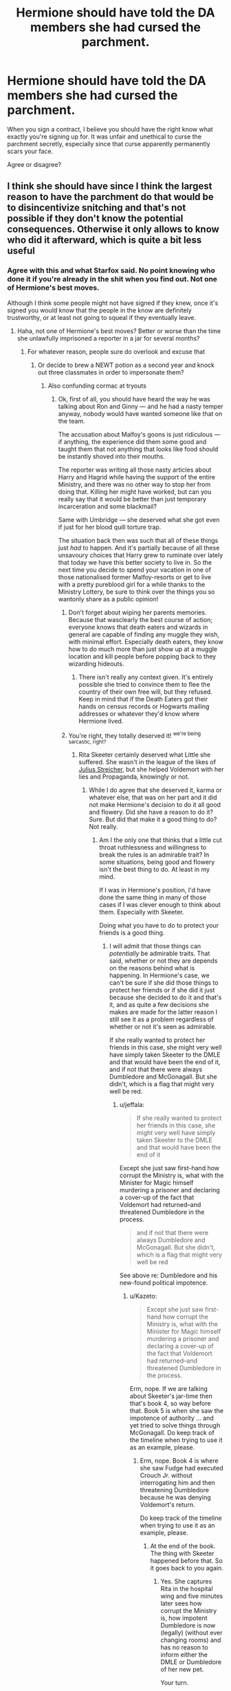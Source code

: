 #+TITLE: Hermione should have told the DA members she had cursed the parchment.

* Hermione should have told the DA members she had cursed the parchment.
:PROPERTIES:
:Score: 33
:DateUnix: 1464258633.0
:DateShort: 2016-May-26
:FlairText: Discussion
:END:
When you sign a contract, I believe you should have the right know what exactly you're signing up for. It was unfair and unethical to curse the parchment secretly, especially since that curse apparently permanently scars your face.

Agree or disagree?


** I think she should have since I think the largest reason to have the parchment do that would be to disincentivize snitching and that's not possible if they don't know the potential consequences. Otherwise it only allows to know who did it afterward, which is quite a bit less useful
:PROPERTIES:
:Author: flame7926
:Score: 62
:DateUnix: 1464259747.0
:DateShort: 2016-May-26
:END:

*** Agree with this and what Starfox said. No point knowing who done it if you're already in the shit when you find out. Not one of Hermione's best moves.

Although I think some people might not have signed if they knew, once it's signed you would know that the people in the know are definitely trustworthy, or at least not going to squeal if they eventually leave.
:PROPERTIES:
:Author: maxxie10
:Score: 18
:DateUnix: 1464264709.0
:DateShort: 2016-May-26
:END:

**** Haha, not one of Hermione's best moves? Better or worse than the time she unlawfully imprisoned a reporter in a jar for several months?
:PROPERTIES:
:Author: silver_fire_lizard
:Score: 21
:DateUnix: 1464282939.0
:DateShort: 2016-May-26
:END:

***** For whatever reason, people sure do overlook and excuse that
:PROPERTIES:
:Author: boomberrybella
:Score: 9
:DateUnix: 1464293737.0
:DateShort: 2016-May-27
:END:

****** Or decide to brew a NEWT potion as a second year and knock out three classmates in order to impersonate them?
:PROPERTIES:
:Author: Lyion
:Score: 11
:DateUnix: 1464297380.0
:DateShort: 2016-May-27
:END:

******* Also confunding cormac at tryouts
:PROPERTIES:
:Author: boomberrybella
:Score: 6
:DateUnix: 1464298793.0
:DateShort: 2016-May-27
:END:

******** Ok, first of all, you should have heard the way he was talking about Ron and Ginny --- and he had a nasty temper anyway, nobody would have wanted someone like that on the team.

The accusation about Malfoy's goons is just ridiculous --- if anything, the experience did them some good and taught them that not anything that looks like food should be instantly shoved into their mouths.

The reporter was writing all those nasty articles about Harry and Hagrid while having the support of the entire Ministry, and there was no other way to stop her from doing that. Killing her might have worked, but can you really say that it would be better than just temporary incarceration and some blackmail?

Same with Umbridge --- she deserved what she got even if just for her blood quill torture trap.

The situation back then was such that all of these things just /had/ to happen. And it's partially because of all these unsavoury choices that Harry grew to ruminate over lately that today we have this better society to live in. So the next time you decide to spend your vacation in one of those nationalised former Malfoy-resorts or get to live with a pretty pureblood girl for a while thanks to the Ministry Lottery, be sure to think over the things you so wantonly share as a public opinion!
:PROPERTIES:
:Author: OutOfNiceUsernames
:Score: 10
:DateUnix: 1464308573.0
:DateShort: 2016-May-27
:END:

********* Don't forget about wiping her parents memories. Because that wasclearly the best course of action; everyone knows that death eaters and wizards in general are capable of finding any muggle they wish, with minimal effort. Especially death eaters, they know how to do much more than just show up at a muggle location and kill people before popping back to they wizarding hideouts.
:PROPERTIES:
:Author: mikefromcanmore
:Score: 7
:DateUnix: 1464332695.0
:DateShort: 2016-May-27
:END:

********** There isn't really any context given. It's entirely possible she tried to convince them to flee the country of their own free will, but they refused. Keep in mind that if the Death Eaters got their hands on census records or Hogwarts mailing addresses or whatever they'd know where Hermione lived.
:PROPERTIES:
:Author: FedoraFerret
:Score: 1
:DateUnix: 1464444424.0
:DateShort: 2016-May-28
:END:


********* You're right, they totally deserved it! ^{we're being sarcastic, right?}
:PROPERTIES:
:Author: boomberrybella
:Score: 5
:DateUnix: 1464310922.0
:DateShort: 2016-May-27
:END:

********** Rita Skeeter certainly deserved what Little she suffered. She wasn't in the league of the likes of [[https://en.wikipedia.org/wiki/Julius_Streicher][Julius Streicher]], but she helped Voldemort with her lies and Propaganda, knowingly or not.
:PROPERTIES:
:Author: Starfox5
:Score: 0
:DateUnix: 1464332541.0
:DateShort: 2016-May-27
:END:

*********** While I do agree that she deserved it, karma or whatever else, that was on her part and it did not make Hermione's decision to do it all good and flowery. Did she have a reason to do it? Sure. But did that make it a good thing to do? Not really.
:PROPERTIES:
:Author: Kazeto
:Score: 2
:DateUnix: 1464387612.0
:DateShort: 2016-May-28
:END:

************ Am I the only one that thinks that a little cut throat ruthlessness and willingness to break the rules is an admirable trait? In some situations, being good and flowery isn't the best thing to do. At least in my mind.

If I was in Hermione's position, I'd have done the same thing in many of those cases if I was clever enough to think about them. Especially with Skeeter.

Doing what you have to do to protect your friends is a good thing.
:PROPERTIES:
:Author: Servalpur
:Score: 2
:DateUnix: 1464391857.0
:DateShort: 2016-May-28
:END:

************* I will admit that those things can /potentially/ be admirable traits. That said, whether or not they are depends on the reasons behind what is happening. In Hermione's case, we can't be sure if she did those things to protect her friends or if she did it just because she decided to do it and that's it, and as quite a few decisions she makes are made for the latter reason I still see it as a problem regardless of whether or not it's seen as admirable.

If she really wanted to protect her friends in this case, she might very well have simply taken Skeeter to the DMLE and that would have been the end of it, and if not that there were always Dumbledore and McGonagall. But she didn't, which is a flag that might very well be red.
:PROPERTIES:
:Author: Kazeto
:Score: 1
:DateUnix: 1464393286.0
:DateShort: 2016-May-28
:END:

************** u/jeffala:
#+begin_quote
  If she really wanted to protect her friends in this case, she might very well have simply taken Skeeter to the DMLE and that would have been the end of it
#+end_quote

Except she just saw first-hand how corrupt the Ministry is, what with the Minister for Magic himself murdering a prisoner and declaring a cover-up of the fact that Voldemort had returned--and threatened Dumbledore in the process.

#+begin_quote
  and if not that there were always Dumbledore and McGonagall. But she didn't, which is a flag that might very well be red
#+end_quote

See above re: Dumbledore and his new-found political impotence.
:PROPERTIES:
:Author: jeffala
:Score: 0
:DateUnix: 1464446870.0
:DateShort: 2016-May-28
:END:

*************** u/Kazeto:
#+begin_quote
  Except she just saw first-hand how corrupt the Ministry is, what with the Minister for Magic himself murdering a prisoner and declaring a cover-up of the fact that Voldemort had returned--and threatened Dumbledore in the process.
#+end_quote

Erm, nope. If we are talking about Skeeter's jar-time then that's book 4, so way before that. Book 5 is when she saw the impotence of authority ... and yet tried to solve things through McGonagall. Do keep track of the timeline when trying to use it as an example, please.
:PROPERTIES:
:Author: Kazeto
:Score: 0
:DateUnix: 1464470572.0
:DateShort: 2016-May-29
:END:

**************** Erm, nope. Book 4 is where she saw Fudge had executed Crouch Jr. without interrogating him and then threatening Dumbledore because he was denying Voldemort's return.

Do keep track of the timeline when trying to use it as an example, please.
:PROPERTIES:
:Author: jeffala
:Score: 0
:DateUnix: 1464470744.0
:DateShort: 2016-May-29
:END:

***************** At the end of the book. The thing with Skeeter happened before that. So it goes back to you again.
:PROPERTIES:
:Author: Kazeto
:Score: 0
:DateUnix: 1464470901.0
:DateShort: 2016-May-29
:END:

****************** Yes. She captures Rita in the hospital wing and five minutes later sees how corrupt the Ministry is, how impotent Dumbledore is now (legally) (without ever changing rooms) and has no reason to inform either the DMLE or Dumbledore of her new pet.

Your turn.
:PROPERTIES:
:Author: jeffala
:Score: 1
:DateUnix: 1464471473.0
:DateShort: 2016-May-29
:END:

******************* And by that time she still did not consider Dumbledore impotent politically. Two months later, sure, but by then there's no reason for her not to try him other than her deciding on her own.

And that's the entirety of my point from the very beginning, really: her deciding on her own. That Skeeter did deserve what she got, sure, and that there might not have been a better solution, sure, but we don't even see Hermione consider any other solution and instead (as far as we see it) decide on her own that “oh, this is what she is going to do with Skeeter”, which makes her decision questionable. It doesn't mean she is evil or anything, nor does it mean that the ministry was reliable or anything, but in the previous book (the third one, to be precise) she knew that she has Dumbledore on their side and in this book Dumbledore proved that he can't go against the tournament but was still somewhat reliable and yet she made the decision she made on her own and we never saw her actually consider alternatives or go “well, I guess I have no other choice, nobody will do anything anyway”. It's one of those situations where the character might very well have had a reason to do what she did, but because we don't see that reason as there's nothing given to us to even think that she has it and because of the character's behaviour throughout the story, the action and the choice of taking that action are questionable.

/That's/ what I am on about. The whole timeline thing and fighting about whether or not authority figures were reliable or not at this point is pretty much making fire by now, as the whole point is the ambiguity and thus questionability of Hermione's motives which is her recurrent flaw in the story, not whether or not her decision is excusable because of the ministry's incompetence or Skeeter's wretchedness (it is and I won't say otherwise, but it irks me that some people seem to think it makes her not flawed).
:PROPERTIES:
:Author: Kazeto
:Score: 1
:DateUnix: 1464472606.0
:DateShort: 2016-May-29
:END:


************ But letting her keep spreading lies would have been a far worse thing. Dealing with her was the right thing to do.
:PROPERTIES:
:Author: Starfox5
:Score: 1
:DateUnix: 1464388657.0
:DateShort: 2016-May-28
:END:

************* Well, yes, as far as the pragmatism of the decision goes you are right. As far as ethics goes, however, it's a very bad decision. And that's the whole point, really.
:PROPERTIES:
:Author: Kazeto
:Score: 1
:DateUnix: 1464390034.0
:DateShort: 2016-May-28
:END:

************** I completely disagree. From an ethical point of view, letting her continue to hurt people, spread hatred and bigotry, would not have been right. She made her living destroying lives. Letting her keep doing this would have been worse than stopping her.
:PROPERTIES:
:Author: Starfox5
:Score: 1
:DateUnix: 1464390481.0
:DateShort: 2016-May-28
:END:

*************** And doing it the way she did still wasn't an ethically good decision. You seem to be looking at it in a rather “white versus black” way, with Skeeter being black and therefore Hermione automatically being white, whereas in reality both of them were grey and the issue others are talking about isn't that Hermione did /something/ but rather that she chose this specific action without there even being anything to show that she considered other possibilities.
:PROPERTIES:
:Author: Kazeto
:Score: 1
:DateUnix: 1464391190.0
:DateShort: 2016-May-28
:END:

**************** And what other possibilities were there? She didn't harm Skeeter. She didn't ruin her life. She captured a criminal, held her for a few days, then forced her to behave in a morally acceptable way for a year. What should she have done instead?
:PROPERTIES:
:Author: Starfox5
:Score: 1
:DateUnix: 1464391400.0
:DateShort: 2016-May-28
:END:

***************** Hmm ... that's a good question. Seriously though, we know she could have taken her to Dumbledore, even if just to give him means of preventing her from getting into the castle, because he wasn't the kind of person who'd ruin her the way DMLE would have if they found out. We know that by this time she did not have problems with authority that would prevent her from doing it because of what happened with Harry's hand in the next book (what with her dragging him to McGonagall). Heck, if it truly was about stopping Skeeter's lies for moral reasons, then I'm sure that taking her to the DMLE was the thing to do, so whatever caused Hermione to keep her in a jar I doubt it had to do with that.

I think the core of the issue in this case is that we don't know why she didn't do that or anything else but instead decided to keep Skeeter in a jar and then release her under forced cooperation---which from Skeeter's perspective pretty much was being abducted and then threatened with ruination---so we can only guess and in the end what she chose remains morally questionable. Skeeter is presented as a really bad person so it's easy to see her as quite evil (well, she is a pest, that much I will admit), but we don't see Hermione trying to fight that evil and being forced to resort to using the jar and threats for a lack of a better option as the circumstances or other people close option after option, and instead what we see is ... well, what is in the books. And because in the books Hermione has a history of acting “because she knows better”, it makes it hard to automatically assume that her intentions for this specific course of action were good rather than it simply happening because she had the possibility and decided to do it.
:PROPERTIES:
:Author: Kazeto
:Score: 1
:DateUnix: 1464392756.0
:DateShort: 2016-May-28
:END:

****************** But taking her to Dumbledore would have led to the same - or worse - result for Rita Skeeter. Either he blackmails her into behaving like a decent human being, or he takes her to the DMLE, and ruins her life.

Hermione might have had better options, but what she did worked, and didn't unduly harm Skeeter. Rita actually got off lightly, very lightly.
:PROPERTIES:
:Author: Starfox5
:Score: 1
:DateUnix: 1464395004.0
:DateShort: 2016-May-28
:END:

******************* It wouldn't have been her decision what happens to her, then, though. I do understand what you are saying and where you are coming from, because Rita is a despicable person and she did deserve every single thing she got and even more. It's just that we aren't discussing whether or not she deserved punishment but rather whether or not what Hermione did was messes up or not, and as all we got is Hermione going off on her own and kidnapping and then threatening someone without even looking at alternative options, I can't agree that what she did was “good”. It might very well have been the best option she had, but even if that happened to be true it still wasn't a “good” option. Because as it is shown to us it doesn't look like something that had to be done or was done to protect anyone, just something that Hermione decided to do and that's it.

I think it's one of those things where Madame Rowling tried to do something with the character and went a bit too far, just like with Ron's “betrayals” across the books.
:PROPERTIES:
:Author: Kazeto
:Score: 1
:DateUnix: 1464395628.0
:DateShort: 2016-May-28
:END:

******************** I think that Hermione, at that point, already had realised that the system wouldn't help her against Rita Skeeter. Going off on her own was a valid choice for her under those circumstances.

Wizarding Britain has already ceased to be a system that could be trusted at this point.
:PROPERTIES:
:Author: Starfox5
:Score: 1
:DateUnix: 1464426062.0
:DateShort: 2016-May-28
:END:

********************* Maybe. I think it would have looked much better had there actually been anything shown that supported this theory, rather than just Hermione doing it and nothing being stated why. Without that context, it's a questionable action, and as we don't know why she did it and can only speculate we can't really justify it because we don't know.
:PROPERTIES:
:Author: Kazeto
:Score: 1
:DateUnix: 1464431761.0
:DateShort: 2016-May-28
:END:

********************** What about the fact that nothing was done to stop Rita before that? She could publish her lies and slander and hatemongering unhindered. We also saw how corrupt and ineffective the Ministry was in book 3 and 4. And we saw Harry being forced to take part in a tournament, and no one bothering to ensure that everyone knew he didn't want to.

What more do you need to be shown to see that the system wasn't working?
:PROPERTIES:
:Author: Starfox5
:Score: 0
:DateUnix: 1464438283.0
:DateShort: 2016-May-28
:END:

*********************** I don't “need” to be shown that. I am simply saying that Hermione's actions there were questionable because we were not shown that she's actually tried or even just considered other options and then rejected them for whatever reason. I am not saying that she is some kind of ultimate evil or the vilest scoundrel of all time, all I am saying is that her actions were questionable, and all that because we weren't shown the “why” of her actions and she has a history of acting as if she knew better than anyone in the books so without knowing her reasons or her train of thoughts there doesn't seem to be any reason for her to do it that way other than her just deciding to do it and that's it. It doesn't mean it's the worst decision ever or whatever, it just means it's questionable because we don't know why she did it and her motives for doing stuff like that tend to be kind of selfish.

So I'll return the jab: how hard is it to see that this is what I mean?
:PROPERTIES:
:Author: Kazeto
:Score: 1
:DateUnix: 1464470825.0
:DateShort: 2016-May-29
:END:

************************ Her motives are clear: stopping Skeeter. How is that hard to miss?
:PROPERTIES:
:Author: Starfox5
:Score: 0
:DateUnix: 1464472711.0
:DateShort: 2016-May-29
:END:

************************* Never mind, then, I give up. It's clear that I won't achieve anything here so I won't waste any more of my or your time.
:PROPERTIES:
:Author: Kazeto
:Score: 1
:DateUnix: 1464472800.0
:DateShort: 2016-May-29
:END:

************************** What could you achieve anyway? Make me think that stopping Rita was not worth it? I made my opinion of her clear. She was doing so much harm to innocents, she got off lightly. So, I don't really see Hermione's actions as hat questionable in the first place - she stopped a cruel, evil scumbag from hurting people. No one else had managed that during the entire year. I consider her actions as a clear-cut case of self.defense. After a year of the authorities not doing anything to help her, she was utterly justified to do this, and she showed quite the restraint as well.
:PROPERTIES:
:Author: Starfox5
:Score: 0
:DateUnix: 1464480937.0
:DateShort: 2016-May-29
:END:

*************************** Make you see that this is not about Rita. Considering how willing you are to waste our time, for by now it should have been abundantly clear, I was right (that it's not worth it).
:PROPERTIES:
:Author: Kazeto
:Score: 1
:DateUnix: 1464482523.0
:DateShort: 2016-May-29
:END:

**************************** It is about Rita - that was the concrete case mentioned and discussed.
:PROPERTIES:
:Author: Starfox5
:Score: 1
:DateUnix: 1464482568.0
:DateShort: 2016-May-29
:END:

***************************** The case mentioned was but one of many examples that were about Hermione, and from the very beginning I was talking about Hermione in this equation. Can you really not see that?
:PROPERTIES:
:Author: Kazeto
:Score: 1
:DateUnix: 1464482677.0
:DateShort: 2016-May-29
:END:

****************************** I was talking about this specific case. Did you miss how I didn't talk about anything else?
:PROPERTIES:
:Author: Starfox5
:Score: 1
:DateUnix: 1464482899.0
:DateShort: 2016-May-29
:END:

******************************* And, as far as I see it, you are missing the point. Most actions of Hermione's from that list are things that can be excused, or justified even, given the circumstances. They are still questionable actions because we are given Hermione just doing them and have to excuse or justify those things on our own and we know that Hermione is fairly haughty and has a tendency to make decisions for others.

That was the whole point regardless of the case. Changing it into being about Skeeter is, in this case, missing the point and missing it badly. We /do/ know that this is one of those “bad or worse choice” situations and that she chose as best as she could. We aren't even taking issue with that. But you were acting as if that was the crux of the whole issues.

It's not about the ministry being incompetent and worth close to nil. It's not about Skeeter and how bad a person she is. It's not about Cormac deserving anything she could have used on him. It's about the fact that she thinks she has the right to decide for those around her. Ultimately, in the end, it all went well and we know that most of the stuff she did could be excused or justified. But that is her character flaw, and as in many of those cases we were not given any reason to think that there was a reason for her making those decisions other than her simply being that pushy and/or haughty, it remains about that. /This/ is what the whole thing has been about from the very beginning, that Hermione is a flawed character. But so is everyone, so it doesn't mean that she is automatically evil nor are we saying that.

Talking about this specific case for real would have been actually debating why you think that we've been shown what had caused her to feel forced into deciding in the first place, not changing it into a thing about Skeeter and why this decision is best. Doing that in this case accomplishes nothing as we already know that Skeeter deserves it and much more and it really wasn't even about Skeeter in the first place, it just was about Hermione's act of making a decision when the situation behind it somehow involved Skeeter. Not about the choice she made, we already know why she made this particular choice, it was about why she thought she has to make a choice in the first place and the fact that the only answer we are seeing is “because she thinks she can make choices for everyone”.

So if that is how you approached the whole thing, then you've been shooting at a different training range from others to begin with, so of course everyone missed the other side's points.
:PROPERTIES:
:Author: Kazeto
:Score: 1
:DateUnix: 1464483969.0
:DateShort: 2016-May-29
:END:

******************************** And as I keep pointing out: She had all the reasons to make this decision, seeing as no one else did or could help her.

In canon, adults are generally useless so the kids can be the heroes. A consequence of that is that the kids often do know best. And Hermione usually knows best among the kids. Unless the plot needs her to screw up.

Also, most of what she does has obvious reasons. No need to spell those out even more. And when it doesn't have obvious reasons, it's usually "for the plot".
:PROPERTIES:
:Author: Starfox5
:Score: 1
:DateUnix: 1464514215.0
:DateShort: 2016-May-29
:END:

********************************* And I won't say she doesn't; heck, I'd already said she does and that on that point we do agree. But we weren't talking about that from the very beginning, so again I think you are missing the point.

But it doesn't matter. We do know each other's stance, we do know we are talking about different things for whatever bizarre reason, there's no need to prolong this only to repeat what has already been said. So I really am going to stop here.
:PROPERTIES:
:Author: Kazeto
:Score: 1
:DateUnix: 1464549144.0
:DateShort: 2016-May-29
:END:


********* I soooo love it when people excuse unethical actions when the "good" guys do them-.-
:PROPERTIES:
:Score: 5
:DateUnix: 1464322477.0
:DateShort: 2016-May-27
:END:

********** It's less about good guys doing that and more about it being done to people who deserved it.
:PROPERTIES:
:Author: raddaya
:Score: -4
:DateUnix: 1464348688.0
:DateShort: 2016-May-27
:END:

*********** Hmm ... well, yes, but that's one side of the problem, and the other side is that Hermione clearly has a problem keeping to rules and stuff. Of the things she did, for many she had a reason, yes, but ultimately she did them because she could and because she wanted to and because she decided that she knows well enough to decide for everyone and do what she plans to just because it's her who plans to do it.

I mean, had the situation been different and the person slighted or hurt happened to be someone else and that person did the same thing she chose to do, I'm fairly certain she would have started about how bad the thing they did is, because she doesn't see it. And yet, when something happens to her she behaves as if everyone else could automatically see that she has a reason and agree with it just because it's her.

I think this is the same reason she didn't tell anyone about the fact that the parchment was cursed: she thought to curse it, so “clearly everyone could see that it was cursed because she could see it”.
:PROPERTIES:
:Author: Kazeto
:Score: 1
:DateUnix: 1464387975.0
:DateShort: 2016-May-28
:END:

************ Le gasp. You mean to tell me... one of the main characters of a good book series... is flawed?
:PROPERTIES:
:Author: FedoraFerret
:Score: 1
:DateUnix: 1464444494.0
:DateShort: 2016-May-28
:END:

************* We already knew she was flawed. That's the whole point, and I never said otherwise. She has a problem and she makes mistakes and we know about it, but some people excuse that and see her flaws as not flaws purely because of whom her decisions affected, as shown in the comment I'd replied to.

So I really don't get what you are trying to say here, unless you are saying that I am stating the obvious in which case you are missing the fact that to some people it's not obvious enough.
:PROPERTIES:
:Author: Kazeto
:Score: 1
:DateUnix: 1464470279.0
:DateShort: 2016-May-29
:END:


***** And forbade her from pursuing her career, causing her serious distress, for a year before letting her off the hook completely rather than coming up with some kind of deal.
:PROPERTIES:
:Author: Ch1pp
:Score: 3
:DateUnix: 1464296394.0
:DateShort: 2016-May-27
:END:


***** For the record, I didn't mean it wasn't one of her most ethical moves, I meant it wasn't one of her smartest moves.
:PROPERTIES:
:Author: maxxie10
:Score: 1
:DateUnix: 1464332989.0
:DateShort: 2016-May-27
:END:


***** Or lied to the professors about the troll incident in her first year, to try and "protect" Harry and Ron?
:PROPERTIES:
:Author: Obversa
:Score: 1
:DateUnix: 1464295246.0
:DateShort: 2016-May-27
:END:

****** Well it really would have been to protect Ron more than Harry, given that it was Ron's fault that she was in the bathroom.
:PROPERTIES:
:Author: TheAxeofMetal
:Score: 1
:DateUnix: 1464318273.0
:DateShort: 2016-May-27
:END:

******* It also took some of the heat off of them for running off after the troll. If she went looking for it, and they reacted to her, that's entirely different from her not even knowing the troll was there and they went after her themselves rather than telling a teacher or a prefect
:PROPERTIES:
:Author: FedoraFerret
:Score: 1
:DateUnix: 1464444594.0
:DateShort: 2016-May-28
:END:


*** I agree with what you've said. The curse was pretty harsh as well-it /eventually/ faded and even left facial scarring. If I recall correctly, we saw Marietta some time after that book and she still had to wear a scarf. It was a very public branding that left lasting scars.
:PROPERTIES:
:Author: boomberrybella
:Score: 8
:DateUnix: 1464278122.0
:DateShort: 2016-May-26
:END:

**** Umbridge tortured children for months. Anyone who supported her and lived got off lightly.
:PROPERTIES:
:Author: Starfox5
:Score: -5
:DateUnix: 1464280054.0
:DateShort: 2016-May-26
:END:

***** Marietta supported unbridge? It's been some time since my rereads but I thought umbridge threatened mariettas mothers livelihood. I don't think I can blame a child for cracking under umbridge (an authority figure's) threats.
:PROPERTIES:
:Author: boomberrybella
:Score: 13
:DateUnix: 1464280208.0
:DateShort: 2016-May-26
:END:

****** She could have warned the DA, stalled for time, etc. But delivering a group of students to a monster like Umbridge? She got off lightly.
:PROPERTIES:
:Author: Starfox5
:Score: -4
:DateUnix: 1464281964.0
:DateShort: 2016-May-26
:END:


****** Umbridge didn't know anything specific. Marrietta snitched out of her own free will because she assumed there'd be a reward for her.
:PROPERTIES:
:Author: Frix
:Score: -6
:DateUnix: 1464280686.0
:DateShort: 2016-May-26
:END:

******* u/PsychoGeek:
#+begin_quote
  Marrietta snitched out of her own free will because she assumed there'd be a reward for her.
#+end_quote

<Citation needed>
:PROPERTIES:
:Author: PsychoGeek
:Score: 20
:DateUnix: 1464285676.0
:DateShort: 2016-May-26
:END:


******* Not really. We know she was pressured by her mother who in turn was pressured by Umbridge with threats of losing her job. That put her in the position of being the one who would have been blamed had her mother really lost her job, and not only would that have been true because she did know about DA, but she also never really wanted to be a part of it and attended only for Cho.

People expect loyalty from her and see her as some kind of big traitor who was loyal and then stopped being when in reality she'd never been loyal and had only been pulled into it and expected to keep quiet because Cho didn't think it through. All in all, the blame for her betrayal is more on Cho's side than on hers; the blame for telling, yes, that's Marietta's, but the blame for betrayal not really.
:PROPERTIES:
:Author: Kazeto
:Score: 1
:DateUnix: 1464388401.0
:DateShort: 2016-May-28
:END:


***** And how the hell was Marietta supposed to know about Umbridge torturing anybody?
:PROPERTIES:
:Author: PsychoGeek
:Score: 11
:DateUnix: 1464285653.0
:DateShort: 2016-May-26
:END:

****** You think everyone she picked as victim kept quiet?
:PROPERTIES:
:Author: Starfox5
:Score: 1
:DateUnix: 1464288871.0
:DateShort: 2016-May-26
:END:

******* It is stated several times that McGonagall or Dumbledore would have put a stop to it if they knew about the blood quill. Implying that at least Harry and co thought it was secret.
:PROPERTIES:
:Author: PsychoGeek
:Score: 10
:DateUnix: 1464290004.0
:DateShort: 2016-May-26
:END:

******** No. its is stated that McGonagall or Dumbledore would put a stop to it if Harry said something. not if it was found out. McGonagall as deputy headmistress does have control over discipline, yes, but Even she knew she couldnt stop anything Umbridge did.
:PROPERTIES:
:Author: Zerokun11
:Score: 2
:DateUnix: 1464291243.0
:DateShort: 2016-May-27
:END:

********* u/PsychoGeek:
#+begin_quote
  No. its is stated that McGonagall or Dumbledore would put a stop to it if Harry said something. not if it was found out.
#+end_quote

Huh? Not sure what are you trying to imply here. That even if McGonagall and Dumbledore found out they wouldn't have done anything unless Harry directly complained about it?

#+begin_quote
  Even she knew she couldnt stop anything Umbridge did.
#+end_quote

True. I should clarify that Ron and Hermione /thought/ that McGonagall or Dumbledore would have put a stop to it if they knew about the blood quill. I don't think it would have done Harry (or anyone) any good.

In any case, the trio thought that McGonagall and Dumbledore didn't know, implying that Umbridge's "torture" wasn't common knowledge.
:PROPERTIES:
:Author: PsychoGeek
:Score: 11
:DateUnix: 1464292737.0
:DateShort: 2016-May-27
:END:


********* And neither of them would have had the courage to unofficially transfigure Umbridge into a teapot and smash her against a wall.
:PROPERTIES:
:Author: jeffala
:Score: 1
:DateUnix: 1464362167.0
:DateShort: 2016-May-27
:END:


*** "Of course, the whole point of a Doomsday Machine is lost, if you /keep/ it a /secret/! Why didn't you tell the world, EH?"

"It was to be announced at the Party Congress on Monday. As you know, the Premier loves surprises."
:PROPERTIES:
:Author: Aelphais
:Score: 2
:DateUnix: 1464293857.0
:DateShort: 2016-May-27
:END:


** I agree that she should have made it known, but not for your reasons. They were forming a group meant to act as a defense against Voldemort and the Death Eaters in the future war and it absolutely had to be kept a secret from the evil toad bitch that liked to torture kids. When you enter into that voluntarily, you're accepting some risks. So, I don't think it was unethical, and I wouldn't particularly care even if I did.

However, it was also stupid not to share the information after the contract was signed. The curse does nothing to prevent betrayal if no one knows about it, it's just a vindictive punishment.
:PROPERTIES:
:Author: onlytoask
:Score: 31
:DateUnix: 1464265839.0
:DateShort: 2016-May-26
:END:

*** But if Hermione had done the smart thing, then there wouldn't have been a betrayal. And that would have ruined /the plot/.

Just like Harry couldn't remember the mirror Sirius gave him, and Sirius couldn't think of reminding him of it, since otherwise, it would have ruined /the plot/.
:PROPERTIES:
:Author: Starfox5
:Score: 19
:DateUnix: 1464267736.0
:DateShort: 2016-May-26
:END:


** So I actually did a survey in [[/r/HarryPotter]] about this. [[http://imgur.com/a/uNGkj][Results]] of about 450 responses.
:PROPERTIES:
:Author: OwlPostAgain
:Score: 29
:DateUnix: 1464269636.0
:DateShort: 2016-May-26
:END:

*** Wow! This is very detailed! Personally I think Hermione was somewhat justified, Cho should stay loyal, and I'm a Slytherin
:PROPERTIES:
:Author: _awesaum_
:Score: 7
:DateUnix: 1464292569.0
:DateShort: 2016-May-27
:END:


*** Fascinating! I love statistics.
:PROPERTIES:
:Author: silver_fire_lizard
:Score: 5
:DateUnix: 1464282791.0
:DateShort: 2016-May-26
:END:


*** It's great to see that. That was fun to see I have the same thought on these question than my fellows Hufflepuff :)
:PROPERTIES:
:Author: Lautael
:Score: 2
:DateUnix: 1464287993.0
:DateShort: 2016-May-26
:END:


** Agreed, particularly because if she did it would have actually prevented betrayal. Not to mention that, IIRC, the members have signed it /before/ Umbridge made it illegal, and had no idea about the repercussions.
:PROPERTIES:
:Author: Almavet
:Score: 8
:DateUnix: 1464271214.0
:DateShort: 2016-May-26
:END:


** Meh, this occurred in a society where a minor was forced into a magically binding contract to compete in a deadly tournament because someone else put his name in a cup. "Informed consent" isn't much more than a bunch of syllables to the wizarding world.
:PROPERTIES:
:Author: tsu_doh_nimh
:Score: 4
:DateUnix: 1464352518.0
:DateShort: 2016-May-27
:END:

*** Consent? What is consent? Is that the thing that happens when you cast the Imperius Curse on someone?

So yeah.
:PROPERTIES:
:Author: Kazeto
:Score: 1
:DateUnix: 1464388780.0
:DateShort: 2016-May-28
:END:


** Under the circumstances, faced with a monster torturing children, it was justified to hide such things.

I also think, however, that she should have told the DA that there would be dire consequences for betraying them, so they wouldn't do it.

So, I agree she should have told them, but not for the reasons you stated.
:PROPERTIES:
:Author: Starfox5
:Score: 9
:DateUnix: 1464259292.0
:DateShort: 2016-May-26
:END:

*** Hmm, I thought she did tell them?
:PROPERTIES:
:Author: midasgoldentouch
:Score: 2
:DateUnix: 1464274557.0
:DateShort: 2016-May-26
:END:

**** [deleted]
:PROPERTIES:
:Score: 3
:DateUnix: 1464293593.0
:DateShort: 2016-May-27
:END:

***** Wait, hang on - she did tell them they would know who snitched right? But not necessarily how?
:PROPERTIES:
:Author: midasgoldentouch
:Score: 1
:DateUnix: 1464294647.0
:DateShort: 2016-May-27
:END:


** I agree but I'm willing to forgive her this lapse in judgement. Hermione doesn't know how to break rules, it just doesn't come naturally to her. She can lie to help her friends, as we see with the troll incident but I would like to believe if she ever actually found herself pranking someone she would go completely overboard and maim them for life. It's just not a skill she has a natural aptitude for.

So enter Umbridge, an authority figure that is abusing her authority and is free of any checks and balances AND is messing with Hermione's OWL year. Imagine the talk Ron and Hermione had about starting the DA, how excited they both would be, all the plans and notes Hermione would be making, because it's Hermione and she likes to be prepared.

They finally convince Harry to meet with the people they've spent months trying to commit to coming, they've had a tough time of it looking at some of the people that made it into the final meeting.

Then the meeting doesn't really go too well. Harry is aggressive and defensive and isn't interested in using his mystique to draw people in.

Days and nights of hard work are all about to fall apart but some how they manage to get people to agree not only to come but to put their name to paper.

I can imagine Hermione being unable to bear the idea that her brilliant idea to curse the contract could ruin everything at the eleventh hour, so she didn't tell anyone. It's not exactly a lie right... it's an omission.

And she couldn't very well use a different piece of paper because it's such a good idea. No one will ever know right?
:PROPERTIES:
:Author: Faeriniel
:Score: 3
:DateUnix: 1464269919.0
:DateShort: 2016-May-26
:END:

*** Are we conveniently forgetting about the Polyjuice incident?
:PROPERTIES:
:Author: midasgoldentouch
:Score: 6
:DateUnix: 1464274647.0
:DateShort: 2016-May-26
:END:

**** No, that falls under my complete over reaction comment about l leaving someone perminantly maimed.
:PROPERTIES:
:Author: Faeriniel
:Score: 1
:DateUnix: 1464277116.0
:DateShort: 2016-May-26
:END:

***** I'm not quite sure how that's considered an overreaction.
:PROPERTIES:
:Author: midasgoldentouch
:Score: 5
:DateUnix: 1464279728.0
:DateShort: 2016-May-26
:END:


** I actually don't agree. The curse outed the traitor and wasn't all that horrible. It was more like the dye pack in a bank bag than anything else. There's just too many ways to compel people to talk in the HP world. From Veratiserum to Imperius. A warning about consequences would be less than useless but immediately outing the person who talked could actually be useful.
:PROPERTIES:
:Score: 4
:DateUnix: 1464269324.0
:DateShort: 2016-May-26
:END:

*** So if someone betrayed them because of Veritaserum, would they have their face permanently scarred?
:PROPERTIES:
:Score: 1
:DateUnix: 1464272675.0
:DateShort: 2016-May-26
:END:

**** There was nothing in there that claimed it was permanent. Not anymore than the aforementioned dye pack. Remember, they can regrow skeletons. We're weighing temporary scarring vs. an unknown traitor in their midst and privy to all of their plans.
:PROPERTIES:
:Score: 1
:DateUnix: 1464274061.0
:DateShort: 2016-May-26
:END:

***** Then why did Marietta still have the scars in HBP?
:PROPERTIES:
:Score: 6
:DateUnix: 1464274454.0
:DateShort: 2016-May-26
:END:

****** Beats me. (authorial intent?) I refuse to believe that a people that can regrow all the bones in the arm can't fix pock-marks.

Edit: looked it up cause I was curious. Welp: "The formation of the pimples on her face eventually faded, but left a few scars." according to Rowling. So I was wrong.

I still think it's not a bad tactical move though. Betrayal couldn't be prevented by threats, but no one could betray them more than once.
:PROPERTIES:
:Score: 2
:DateUnix: 1464276033.0
:DateShort: 2016-May-26
:END:

******* u/deleted:
#+begin_quote
  Betrayal couldn't be prevented by threats
#+end_quote

Are you sure?
:PROPERTIES:
:Score: 6
:DateUnix: 1464277463.0
:DateShort: 2016-May-26
:END:

******** u/deleted:
#+begin_quote
  Are you sure?
#+end_quote

The Imperius curse got Moody to tell Crouch what he knew. Veratiserum got Crouch to spill the details of Voldemort and we all know he didn't want to do that.

Oh, legilimency too. All of these methods work regardless of what the person wants except in rare instances. Fear of reprisal isn't occlumency.

Edit: also, apparently in the movie Cho told due to veratiserum and did so without reprisal. I know it's not exactly a slam dunk due conflicting canon, but this allows the possibility that intent was a key component to the jinx. I'm getting all of this from a wiki, cause I can't remember all of these details. lol
:PROPERTIES:
:Score: 3
:DateUnix: 1464277812.0
:DateShort: 2016-May-26
:END:

********* So wait a minute.

Lets say someone betrayed them because of veritaserum or coercion.

Do you think the "traitor" in that case deserved to be branded for life? What would have happened if lets say... Umbridge had real Veritaserum and interrogated the students?

You would get a bunch of innocent students with permanent scars.
:PROPERTIES:
:Score: 0
:DateUnix: 1464277961.0
:DateShort: 2016-May-26
:END:

********** u/deleted:
#+begin_quote
  Do you think the "traitor" in that case deserved to be branded for life?
#+end_quote

No, of course not but if the stakes are high enough who knows what people will do? Tactically sound doesn't mean morally defensible. Also, if you'll see my other edit, there's an argument to be made that intent is a part of activating the jinx.
:PROPERTIES:
:Score: 2
:DateUnix: 1464278513.0
:DateShort: 2016-May-26
:END:


***** u/Obversa:
#+begin_quote
  There was nothing in there that claimed it was permanent.
#+end_quote

It comes from Word of God. J.K. Rowling confirmed in an interview that Marietta had permanent, lasting scars from the incident, though they "faded with time". She also didn't seem to regret Marietta's punishment, because "she loathed a traitor". Another poster above also referenced the fact that Marietta is mentioned as wearing concealing clothing after the fact in the series in order to hide these scars.

As an edit, here is the quote.

#+begin_quote
  Q: Did Marietta's pimply formation ever fade?

  J.K. Rowling: Eventually, but it left a few scars. I loathe a traitor! [[http://archive.org/stream/J.k.RowlingChatTranscript/ChatJkRowling_djvu.txt][(Source)]]
#+end_quote

And the quote about Marietta from /Half-Blood Prince/.

#+begin_quote
  "Cho was passing, accompanied by Marietta Edgecombe, who was wearing a [[https://upload.wikimedia.org/wikipedia/commons/9/9a/Balaclava_3_hole_black.jpg][balaclava]]."
#+end_quote

What Hermione used was indeed Dark magic. Dark magic has been shown several times in the series to permanently maim or disfigure victims, including George Weasley (a missing ear); Bill Weasley (body scars); and Mad-Eye Moody (body scars and a missing eye).
:PROPERTIES:
:Author: Obversa
:Score: 5
:DateUnix: 1464295548.0
:DateShort: 2016-May-27
:END:

****** I feel like the sixth movie would have been great if as a background detail, they had Marietta wearing a balaclava as she hangs out with Cho. Assuming of course they had Marietta in the 5th and she was the traitor, not Cho.
:PROPERTIES:
:Author: mikefromcanmore
:Score: 2
:DateUnix: 1464333260.0
:DateShort: 2016-May-27
:END:


** Nah. Telling them just makes an awkward situation. If someone wasn't willing to sign it because of the curse, then what would they do?

Obviously the person couldn't stay in the DA any longer. They'd have to obliviate them, to wipe any memories of what was being planned. Which seems more unethical than identifying a person who ratted you out.
:PROPERTIES:
:Author: unduffytable
:Score: 1
:DateUnix: 1464270587.0
:DateShort: 2016-May-26
:END:

*** Permanently scarring someone's face seems more unethical to me.
:PROPERTIES:
:Score: 4
:DateUnix: 1464272717.0
:DateShort: 2016-May-26
:END:


** To play devil's advocate (because I do kind of agree with OP), Hermione is a clever witch but she's not exactly powerful or knowledgeable enough to make an unbreakable magical contract. It's entirely possible she considered that if a traitor knew about the jinx, they would find a way to get themselves out of it before snitching.

As for it being useless for preventing being snitched on unless everyone knew about it, she probably didn't consider that they wouldn't actually see the snitch until after they'd been busted. Therefore giving them ample warning to scatter, create alibis, etc.
:PROPERTIES:
:Author: FedoraFerret
:Score: 1
:DateUnix: 1464445078.0
:DateShort: 2016-May-28
:END:

*** She was powerful enough to permanently scar someone.
:PROPERTIES:
:Score: 1
:DateUnix: 1464445448.0
:DateShort: 2016-May-28
:END:

**** I honestly don't think that was a "how powerful is the jinx" thing, I think that was a "the jinx leaves massive boils, and boils scar" thing.
:PROPERTIES:
:Author: FedoraFerret
:Score: 2
:DateUnix: 1464445575.0
:DateShort: 2016-May-28
:END:


** Knowing how defend yourself from You-Know-Who was the top priority. When that witch is older everyone will know she hindered the progress of those defending in the final battle, it seemed like a fitting punishment.
:PROPERTIES:
:Author: fireflyinnocence
:Score: -1
:DateUnix: 1464280449.0
:DateShort: 2016-May-26
:END:

*** Branding people is a fitting punishment? Do we live in the middle ages? Perhaps they should have beheaded her too.

Anyway, you missed the point of the thread. It's not about whether it was a fitting punishment, it is about whether Hermione should have told DA about the cursed parchment.
:PROPERTIES:
:Score: 4
:DateUnix: 1464281221.0
:DateShort: 2016-May-26
:END:


** I always figured that she didn't tell them that there was a curse on it to begin with so that someone couldn't counter the curse before it took effect.

And boohoo that it permanently scars your face. She took a vow, broke it and suffered the consequences. And don't forget, the repercussions could have been MUCH worse were it not for some memory modification and Dumbledore not "going quietly".
:PROPERTIES:
:Author: onekrazykat
:Score: -1
:DateUnix: 1464281788.0
:DateShort: 2016-May-26
:END:

*** I don't know permanently scarring someone's face seems rather barbaric. What kind of curse was it anyway? The only magic we know that leaves permanent scars is dark magic.
:PROPERTIES:
:Score: 4
:DateUnix: 1464281918.0
:DateShort: 2016-May-26
:END:

**** I don't think we ever were told. Just that it made Eloise's breakout look mild in comparison. So I would suspect it's some form of [[http://harrypotter.wikia.com/wiki/Hive-conjuring_spell][hive conjuring spell]] or possibly a mild form of the [[http://harrypotter.wikia.com/wiki/Transmogrifian_Torture][transmogrification spell]] combined with a bit of the Unbreakable Vow and then whatever spell it was that the Diary Riddle used to spell his name or possibly a Spattergott causing spell...

And I'm not sure that that's true about the permanent scars only coming from dark magic. (Dragon pox leaves scarring, and the brains in the MoM left scars are two that come to mind). And I'm not entirely sure that the blood quill was truly "dark magic".
:PROPERTIES:
:Author: onekrazykat
:Score: 2
:DateUnix: 1464282660.0
:DateShort: 2016-May-26
:END:


**** Eh, a few pimple scars aren't that bad in the end. I mean plenty of people have facial scars from pimples and they weren't even cursed lol.
:PROPERTIES:
:Author: unduffytable
:Score: 1
:DateUnix: 1464315753.0
:DateShort: 2016-May-27
:END:

***** Scars that spell SNEAK.
:PROPERTIES:
:Score: 2
:DateUnix: 1464322116.0
:DateShort: 2016-May-27
:END:

****** Here's what I wonder: I wonder if all of her attempts to remove the pimples are what lead to the scarring. Like, if she had just left them alone, would they have eventually cleared up completely?
:PROPERTIES:
:Author: jeffala
:Score: 1
:DateUnix: 1464362540.0
:DateShort: 2016-May-27
:END:


****** wiki says she only had a few scars left in the end. Doesn't sound like enough to still say sneak.
:PROPERTIES:
:Author: unduffytable
:Score: 1
:DateUnix: 1464351437.0
:DateShort: 2016-May-27
:END:

******* It's still something she might not have had had she actually known about the curse. Oh, sure, it's easy to say that she snitched on them because she wasn't loyal enough and thus she deserves it, but people forget that she never really wanted to be in DA and got pulled in because Cho was forceful so she had no reason to actually be loyal, and had they been told that the parchment is bespelled she might have backed out at the first meeting and then let go after being obliviated, or alternatively had they learned about it afterwards it would have been a counter-point to the whole reason why she did snitch (her mother's job was being threatened and her mother herself pressured her to say whatever she knows).
:PROPERTIES:
:Author: Kazeto
:Score: 1
:DateUnix: 1464389558.0
:DateShort: 2016-May-28
:END:
